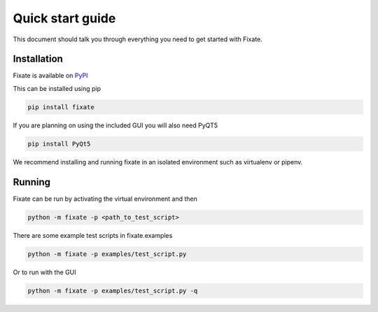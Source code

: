 =================
Quick start guide
=================

This document should talk you through everything you need to get started with
Fixate.

------------
Installation
------------

Fixate is available on `PyPI <https://pypi.org/project/fixate/>`_

This can be installed using pip

.. code:: bash

  pip install fixate

If you are planning on using the included GUI you will also need PyQT5

.. code:: bash

  pip install PyQt5

We recommend installing and running fixate in an isolated environment such as virtualenv or pipenv.

-------
Running
-------

Fixate can be run by activating the virtual environment and then

.. code:: bash

  python -m fixate -p <path_to_test_script>

There are some example test scripts in fixate.examples

.. code:: bash

  python -m fixate -p examples/test_script.py

Or to run with the GUI

.. code:: bash

  python -m fixate -p examples/test_script.py -q

